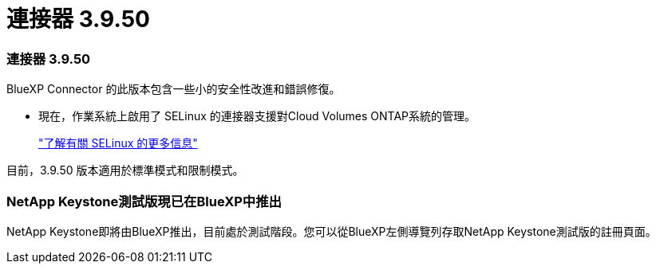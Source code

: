 = 連接器 3.9.50
:allow-uri-read: 




=== 連接器 3.9.50

BlueXP Connector 的此版本包含一些小的安全性改進和錯誤修復。

* 現在，作業系統上啟用了 SELinux 的連接器支援對Cloud Volumes ONTAP系統的管理。
+
https://docs.redhat.com/en/documentation/red_hat_enterprise_linux/8/html/using_selinux/getting-started-with-selinux_using-selinux["了解有關 SELinux 的更多信息"^]



目前，3.9.50 版本適用於標準模式和限制模式。



=== NetApp Keystone測試版現已在BlueXP中推出

NetApp Keystone即將由BlueXP推出，目前處於測試階段。您可以從BlueXP左側導覽列存取NetApp Keystone測試版的註冊頁面。
